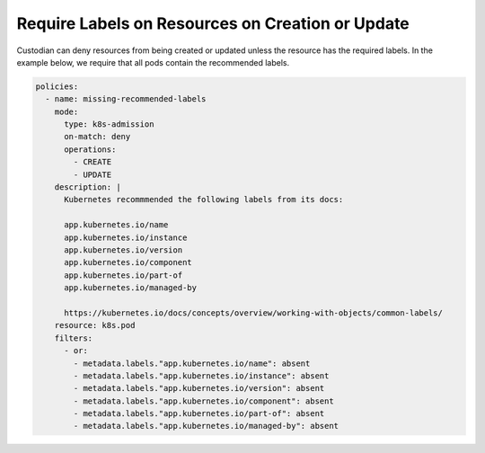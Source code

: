 Require Labels on Resources on Creation or Update
=================================================

Custodian can deny resources from being created or updated unless the resource
has the required labels. In the example below, we require that all pods
contain the recommended labels.

.. code-block:: yaml

  policies:
    - name: missing-recommended-labels
      mode:
        type: k8s-admission
        on-match: deny
        operations:
          - CREATE
          - UPDATE
      description: |
        Kubernetes recommmended the following labels from its docs:

        app.kubernetes.io/name
        app.kubernetes.io/instance
        app.kubernetes.io/version
        app.kubernetes.io/component
        app.kubernetes.io/part-of
        app.kubernetes.io/managed-by

        https://kubernetes.io/docs/concepts/overview/working-with-objects/common-labels/
      resource: k8s.pod
      filters:
        - or:
          - metadata.labels."app.kubernetes.io/name": absent
          - metadata.labels."app.kubernetes.io/instance": absent
          - metadata.labels."app.kubernetes.io/version": absent
          - metadata.labels."app.kubernetes.io/component": absent
          - metadata.labels."app.kubernetes.io/part-of": absent
          - metadata.labels."app.kubernetes.io/managed-by": absent
